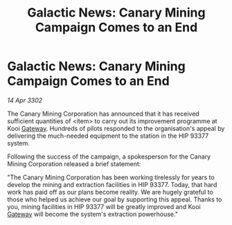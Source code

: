 :PROPERTIES:
:ID:       3270490a-da04-44b1-9d30-5719d2f2872d
:END:
#+title: Galactic News: Canary Mining Campaign Comes to an End
#+filetags: :3302:galnet:

* Galactic News: Canary Mining Campaign Comes to an End

/14 Apr 3302/

The Canary Mining Corporation has announced that it has received sufficient quantities of <item> to carry out its improvement programme at Kooi [[id:e179ecca-9ab3-4184-b05e-107b2e6932c2][Gateway]]. Hundreds of pilots responded to the organisation's appeal by delivering the much-needed equipment to the station in the HIP 93377 system. 

Following the success of the campaign, a spokesperson for the Canary Mining Corporation released a brief statement: 

"The Canary Mining Corporation has been working tirelessly for years to develop the mining and extraction facilities in HIP 93377. Today, that hard work has paid off as our plans become reality. We are hugely grateful to those who helped us achieve our goal by supporting this appeal. Thanks to you, mining facilities in HIP 93377 will be greatly improved and Kooi [[id:e179ecca-9ab3-4184-b05e-107b2e6932c2][Gateway]] will become the system's extraction powerhouse."
